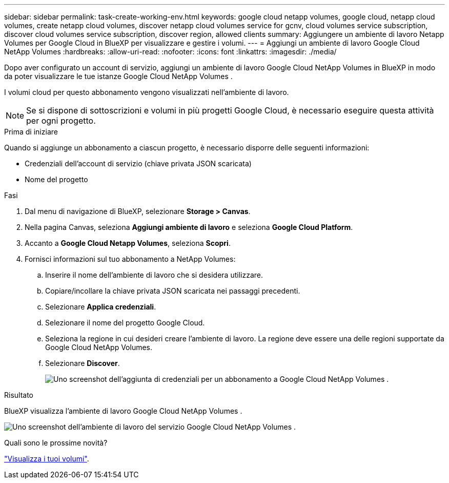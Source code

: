 ---
sidebar: sidebar 
permalink: task-create-working-env.html 
keywords: google cloud netapp volumes, google cloud, netapp cloud volumes, create netapp cloud volumes, discover netapp cloud volumes service for gcnv, cloud volumes service subscription, discover cloud volumes service subscription, discover region, allowed clients 
summary: Aggiungere un ambiente di lavoro Netapp Volumes per Google Cloud in BlueXP per visualizzare e gestire i volumi. 
---
= Aggiungi un ambiente di lavoro Google Cloud NetApp Volumes
:hardbreaks:
:allow-uri-read: 
:nofooter: 
:icons: font
:linkattrs: 
:imagesdir: ./media/


[role="lead"]
Dopo aver configurato un account di servizio, aggiungi un ambiente di lavoro Google Cloud NetApp Volumes in BlueXP in modo da poter visualizzare le tue istanze Google Cloud NetApp Volumes .

I volumi cloud per questo abbonamento vengono visualizzati nell'ambiente di lavoro.


NOTE: Se si dispone di sottoscrizioni e volumi in più progetti Google Cloud, è necessario eseguire questa attività per ogni progetto.

.Prima di iniziare
Quando si aggiunge un abbonamento a ciascun progetto, è necessario disporre delle seguenti informazioni:

* Credenziali dell'account di servizio (chiave privata JSON scaricata)
* Nome del progetto


.Fasi
. Dal menu di navigazione di BlueXP, selezionare *Storage > Canvas*.
. Nella pagina Canvas, seleziona *Aggiungi ambiente di lavoro* e seleziona *Google Cloud Platform*.
. Accanto a *Google Cloud Netapp Volumes*, seleziona *Scopri*.
. Fornisci informazioni sul tuo abbonamento a NetApp Volumes:
+
.. Inserire il nome dell'ambiente di lavoro che si desidera utilizzare.
.. Copiare/incollare la chiave privata JSON scaricata nei passaggi precedenti.
.. Selezionare *Applica credenziali*.
.. Selezionare il nome del progetto Google Cloud.
.. Seleziona la regione in cui desideri creare l'ambiente di lavoro. La regione deve essere una delle regioni supportate da Google Cloud NetApp Volumes.
.. Selezionare *Discover*.
+
image:screenshot_create_environment.png["Uno screenshot dell'aggiunta di credenziali per un abbonamento a Google Cloud NetApp Volumes ."]





.Risultato
BlueXP visualizza l'ambiente di lavoro Google Cloud NetApp Volumes .

image:screenshot_gcnv_environment.png["Uno screenshot dell'ambiente di lavoro del servizio Google Cloud NetApp Volumes ."]

.Quali sono le prossime novità?
link:task-manage-volumes.html["Visualizza i tuoi volumi"].
